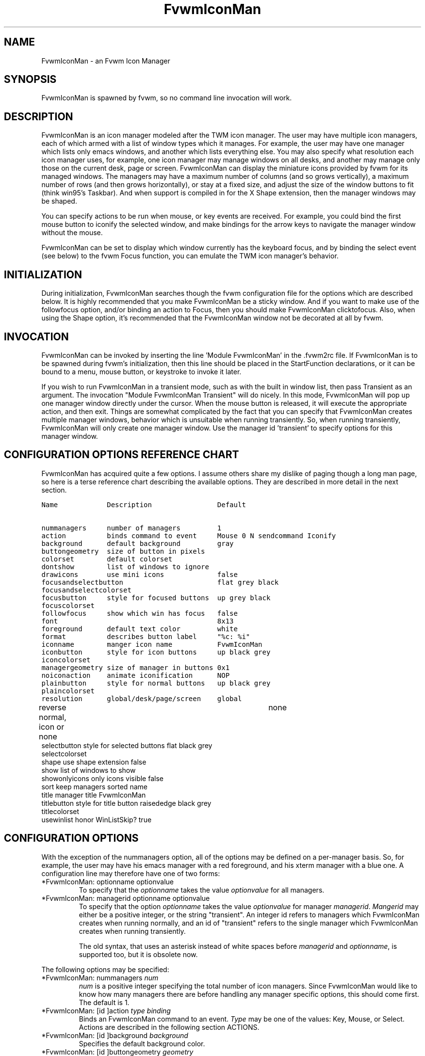 .\" t
.\" @(#)FvwmIconMan.1	6/17/1998
.de EX          \"Begin example
.ne 5
.if n .sp 1
.if t .sp .5
.nf
.in +.5i
..
.de EE
.fi
.in -.5i
.if n .sp 1
.if t .sp .5
..
.TH FvwmIconMan 1 "3 July 2001"
.UC
.SH NAME
FvwmIconMan \- an Fvwm Icon Manager
.SH SYNOPSIS
FvwmIconMan is spawned by fvwm, so no command line invocation will work.

.SH DESCRIPTION
FvwmIconMan is an icon manager modeled after the TWM icon manager.
The user may have multiple icon managers, each of which armed with
a list of window types which it manages. For example, the user may
have one manager which lists only emacs windows, and another which
lists everything else. You may also specify what resolution each
icon manager uses, for example, one icon manager may manage
windows on all desks, and another may manage only those on the
current desk, page or screen. FvwmIconMan can display the
miniature icons provided by fvwm for its managed windows. The
managers may have a maximum number of columns (and so grows
vertically), a maximum number of rows (and then grows
horizontally), or stay at a fixed size, and adjust the size of the
window buttons to fit (think win95's Taskbar). And when support is
compiled in for the X Shape extension, then the manager windows
may be shaped.

You can specify actions to be run when mouse, or key events are received. For
example, you could bind the first mouse button to iconify the selected window,
and make bindings for the arrow keys to navigate the manager window without
the mouse.

FvwmIconMan can be set to display which window currently has the keyboard
focus, and by binding the select event (see below) to the fvwm Focus function,
you can emulate the TWM icon manager's behavior.

.SH INITIALIZATION
During initialization, FvwmIconMan searches though the fvwm configuration file
for the options which are described below. It is highly recommended that you
make FvwmIconMan be a sticky window. And if you want to make use of the
followfocus option, and/or binding an action to Focus, then you should make
FvwmIconMan clicktofocus. Also, when using the Shape option, it's recommended
that the FvwmIconMan window not be decorated at all by fvwm.

.SH INVOCATION
FvwmIconMan can be invoked by inserting the line 'Module FvwmIconMan' in
the .fvwm2rc file.  If FvwmIconMan is to be spawned during fvwm's
initialization, then this line should be placed in the StartFunction
declarations, or it can be bound to a menu, mouse button, or keystroke to
invoke it later.

If you wish to run FvwmIconMan in a transient mode, such as with the built in
window list, then pass Transient as an argument. The invocation "Module
FvwmIconMan Transient" will do nicely. In this mode, FvwmIconMan will pop up
one manager window directly under the cursor. When the mouse button is
released, it will execute the appropriate action, and then exit.  Things are
somewhat complicated by the fact that you can specify that FvwmIconMan creates
multiple manager windows, behavior which is unsuitable when running
transiently. So, when running transiently, FvwmIconMan will only create one
manager window. Use the manager id 'transient' to specify options for this
manager window.

.SH CONFIGURATION OPTIONS REFERENCE CHART
FvwmIconMan has acquired quite a few options. I assume others
share my dislike of paging though a long man page, so here is a
terse reference chart describing the available options. They are
described in more detail in the next section.

.ft C                   \" Courier
.nf
Name            Description                Default
.ft P

nummanagers     number of managers         1
action          binds command to event     Mouse 0 N sendcommand Iconify
background      default background         gray
buttongeometry  size of button in pixels
colorset        default colorset
dontshow        list of windows to ignore
drawicons       use mini icons             false
focusandselectbutton                       flat grey black
focusandselectcolorset
focusbutton     style for focused buttons  up grey black
focuscolorset
followfocus     show which win has focus   false
font                                       8x13
foreground      default text color         white
format          describes button label     "%c: %i"
iconname        manger icon name           FvwmIconMan
iconbutton      style for icon buttons     up black grey
iconcolorset
managergeometry size of manager in buttons 0x1
noiconaction    animate iconification      NOP
plainbutton     style for normal buttons   up black grey
plaincolorset
resolution      global/desk/page/screen    global
reverse         normal, icon or none	   none
selectbutton    style for selected buttons flat black grey
selectcolorset
shape           use shape extension        false
show            list of windows to show
showonlyicons   only icons visible         false
sort            keep managers sorted       name
title           manager title              FvwmIconMan
titlebutton     style for title button     raisededge black grey
titlecolorset
usewinlist      honor WinListSkip?         true

.fi

.SH CONFIGURATION OPTIONS
With the exception of the nummanagers option, all of the options may be
defined on a per-manager basis. So, for example, the user may have his emacs
manager with a red foreground, and his xterm manager with a blue one. A
configuration line may therefore have one of two forms:

.IP "*FvwmIconMan: optionname optionvalue"
To specify that the \fIoptionname\fP takes the value \fIoptionvalue\fP
for all managers.
.IP "*FvwmIconMan: managerid optionname optionvalue"
To specify that the option \fIoptionname\fP takes the value \fIoptionvalue\fP
for manager \fImanagerid\fP. \fIMangerid\fP may either be a positive integer,
or the string "transient". An integer id refers to managers which FvwmIconMan
creates when running normally, and an id of "transient" refers to the single
manager which FvwmIconMan creates when running transiently.

The old syntax, that uses an asterisk instead of white spaces
before \fImanagerid\fP and \fIoptionname\fP, is supported too,
but it is obsolete now.

.PP
The following options may be specified:

.IP "*FvwmIconMan: nummanagers \fInum\fP"
\fInum\fP is a positive integer specifying the total number of icon managers.
Since FvwmIconMan would like to know how many managers there are before
handling any manager specific options, this should come first. The default
is 1.

.IP "*FvwmIconMan: [id ]action \fItype\fP \fIbinding\fP"
Binds an FvwmIconMan command to an event. \fIType\fP may be one of the values:
Key, Mouse, or Select. Actions are described in the following section ACTIONS.

.IP "*FvwmIconMan: [id ]background \fIbackground\fP"
Specifies the default background color.

.IP "*FvwmIconMan: [id ]buttongeometry \fIgeometry\fP"
Specifies the initial geometry of an individual button in pixels. If the
specified height is 0, then the button height is determined from the font
size. X and Y coordinates are ignored.

.IP "*FvwmIconMan: [id ]colorset \fIcolorset\fP"
The default colorset used. Overrides background and foreground. See FvwmTheme.

.IP "*FvwmIconMan: [id ]drawicons \fIvalue\fP"
If your version of fvwm is capable of using mini icons, then this option
determines if FvwmIconMan displays the mini icons. Otherwise, it generates
an error message.  "true" means that mini icons are shown for iconified
windows, "false" that mini icons are never shown, and "always" that mini icons
are shown for all windows.

.IP "*FvwmIconMan: [id ]focusandselectbutton \fIstyle\fP [\fIforecolor\fP \fIbackcolor\fP]"
Same as the plainbutton option, but specifies the look of buttons which are
both selected, and have the keyboard focus.

.IP "*FvwmIconMan: [id ]focusandselectcolorset \fIcolorset\fP"
Works like focusandselectbutton but uses colorsets instead.  The style setting can
still only be applied with focusandselectbutton.  See FvwmTheme.

.IP "*FvwmIconMan: [id ]focusbutton \fIstyle\fP [\fIforecolor\fP \fIbackcolor\fP]"
Same as the plainbutton option, but specifies the look of buttons whose
windows have the keyboard focus.

.IP "*FvwmIconMan: [id ]focuscolorset \fIcolorset\fP"
Works like focusbutton but uses colorsets instead.  The style setting can still
only be applied with focusbutton.  See FvwmTheme.

.IP "*FvwmIconMan: [id ]followfocus \fIboolean\fP"
If \fItrue\fP, then the button appearance reflects
which window currently has focus.  Default is false.

.IP "*FvwmIconMan: [id ]font \fIfont\fP"
Specifies the font to be used for labeling the buttons. The default is 8x13.

.IP "*FvwmIconMan: [id ]foreground \fIforeground\fP"
Specifies the default foreground color.

.IP "*FvwmIconMan: [id ]format \fIformatstring\fP"
A printf like format string which describes the string to be printed in the
manager window for each managed window. Possible flags are: %t, %i, %c, and
%r for the window's title, icon, class, or resource name, respectively.
The default is "%c: %i". \fBWarning\fP: m4 reserves the word \fIformat\fP,
so if you use m4, take appropriate action.

.IP "*FvwmIconMan: [id ]iconname \fIiconstring\fP"
Specifies the window icon name for that manager window. \fIIconstring\fP
may either be a single word, or a string enclosed in quotes. The default is
"FvwmIconMan".

.IP "*FvwmIconMan: [id ]iconbutton \fIstyle\fP [\fIforecolor\fP \fIbackcolor\fP]"
Same as the plainbutton option, but specifies the look of buttons whose
windows are iconified.

.IP "*FvwmIconMan: [id ]iconcolorset \fIcolorset\fP"
Works like iconbutton but uses colorsets instead.  The style setting can still
only be applied with iconbutton.  See FvwmTheme.

.IP "*FvwmIconMan: [id ]managergeometry \fIgeometry\fP"
Specifies the initial geometry of the manager, in units of buttons. If
\fIheight\fP is 0, then the manager will use \fIwidth\fP columns, and will
grow vertically once it has more than \fIwidth\fP windows. Likewise, if
\fIwidth\fP is 0, it will use \fIheight\fP rows, and grow horizontally.  If
both are nonzero, then the manager window will be exactly that size, and stay
that way. As columns are created, the buttons will narrow to accommodate.  If
the geometry is specified with a negative y coordinate, then the window
manager will grow upwards. Otherwise, it will grow downwards.

.IP "*FvwmIconMan: [id ]noiconaction  \fIaction\fP"
Tells FvwmIconMan to do \fIaction\fP when a NoIcon style window is
iconified or de-iconified. Relevant coordinates are appended to \fIaction\fP so
that the icon can be traced to an FvwmIconMan button. An example action
is "*FvwwmIconMan: NoIconAction SendToModule FvwmAnimate animate". A blank or null
action turns this feature off.

.IP "*FvwmIconMan: [id ]plainbutton \fIstyle\fP [\fIforecolor\fP \fIbackcolor\fP]"
Specifies how normal buttons look. \fIstyle\fP may be one of \fIflat\fP,
\fIup\fP, \fIdown\fP, \fIraisededge\fP, or \fIsunkedge\fP, and describes how
the button is drawn. The color options are both optional, and if not set, then
the default colors are used. If on a monochrome screen, then the \fIstyle\fP
option is ignored, but must still be set.

.IP "*FvwmIconMan: [id ]plaincolorset \fIcolorset\fP"
Works like plainbutton but uses colorsets instead.  The style setting can
still only be applied with plainbutton.  See FvwmTheme.

.IP "*FvwmIconMan: [id ]resolution \fIresolution\fP"
Specifies when the manager will display an entry for a certain
window. \fIresolution\fP may take one of the following values:
global, desk, page, screen, !desk, !page, or !screen. If global,
then all windows of the appropriate type (see the show and
dontshow options below) will be shown. If desk, then only those
windows on the current desk are down. If page, then only those
windows on the current page are shown. If screen, then only those
windows on the current Xinerama screen are shown. !desk reverses
the sense of desk, displaying only those windows not on the
current desk. Likewise, !page shows only those windows not on the
current page and !screen shows only those windows not on the
current Xinerama screen. The default is global. If Xinerama is not
active or only a single screen is used, page and screen are
equivalent.

.IP "*FvwmIconMan: [id ]reverse \fIclass\fP"
Causes certain classes of buttons to have their relief lines reversed so that
up and down styles are reversed. This has no affect on flat buttons. The class
can be icon, normal or none. The default is none.

.IP "*FvwmIconMan: [id ]selectbutton \fIstyle\fP [\fIforecolor\fP \fIbackcolor\fP]"
Same as the plainbutton option, but specifies the look of buttons when the
mouse is over them.

.IP "*FvwmIconMan: [id ]selectcolorset \fIcolorset\fP"
Works like selectbutton but uses colorsets instead.  The style setting can
still only be applied with selectbutton.  See FvwmTheme.

.IP "*FvwmIconMan: [id ]shape \fIboolean\fP"
If \fITrue\fP, then use make the window shaped. Probably only useful if you
have multiple columns or rows. If FvwmIconMan wasn't compiled to support the
Shape extension, this generates an error message. When using shaped windows,
it's recommended that a fvwm style is made for FvwmIconMan that has no borders.
Otherwise, fvwm will get confused.

.IP "*FvwmIconMan: [id ]sort \fIvalue\fP"
If \fIname\fP, then the manager list is sorted by name. If \fInamewithcase\fP,
then it is sorted by name sensitive to case. If \fIid\fP, then
the manager list is sorted by the window id, which never changes after the
window is created. Or it can be set to \fInone\fP, which results in no sorting.
Default is \fIname\fP.

.IP "*FvwmIconMan: [id ]title \fItitlestring\fP"
Specifies the window title string for that manager window. \fITitlestring\fP
may either be a single word, or a string enclosed in quotes. The default is
"FvwmIconMan". This will be drawn in the title bar of the manager window, if
any, and in the title button, which is the button drawn when the manager is
empty.

.IP "*FvwmIconMan: [id ]titlebutton \fIstyle\fP [\fIforecolor\fP \fIbackcolor\fP]"
Same as the plainbutton option, but specifies the look of the title button
(the button drawn when the manager is empty). The manager's title is drawn
in the title button.

.IP "*FvwmIconMan: [id ]usewinlist \fIboolean\fP"
If \fItrue\fP, then honor the WinListSkip style flag. Otherwise, all windows
are subject to possible management according to the show and dontshow lists.

.PP
The two following options control which windows get handled by which
managers. A manager can get two lists, one of windows to show, and one of
windows to ignore. If only the \fIshow\fP list is given, then that manager
will show only the windows in the list. If only the \fIdontshow\fP list is
given, then the manager will show all windows except those in the list. If
both lists are given, then a window will be shown if it is not in the
\fIdontshow\fP list, and in the \fIshow\fP list. And finally, if neither list
is given, then the manager will handle all windows. Each list is made up of
patterns of the form \fItype=pattern\fP, where type is one of \fIclass\fP,
\fIresource\fP, \fItitle\fP, or \fIicon\fP, and pattern is an expression of
the same format used in the fvwm style command (minimalistic shell pattern
matching). Quotes around the pattern will be taken as part of the
expression. If a window could be handled by more than one manager, then the
manager with the lowest id gets it.

.IP "*FvwmIconMan: [id ]show \fIpattern list\fP"
If a window matches one of the patterns in the list, then it may be handled
by this manager.

.IP "*FvwmIconMan: [id ]show \fIpattern list\fP"
If a window matches one of the patterns in the list, then it may be handled
by this manager.

.IP "*FvwmIconMan: [id ]dontshow \fIpattern list\fP"
If a window matches one of the patterns in the list, then it may not be
handled by this manager.

.IP "*FvwmIconMan: [id ]showonlyicons \fIboolean\fP"
Only iconified windows are shown if \fIboolean\fP is true.

.SH ACTIONS
Actions are commands which may be bound to an event of the type: a key press, a
mouse click, or the mouse entering a window manager button - denoted by the
action types \fIKey\fP, \fIMouse\fP, and \fISelect\fP.

Normally, actions bound to a mouse click are executed when the button is
pressed. In transient mode, the action is executed when the button is
released, since it is assumed that FvwmIconMan was bound to some mouse
event. A tip/warning: FvwmIconMan still keeps track of the mouse button and
any modifier keys in this case, so if you bind FvwmIconMan to say,
meta-button3, then it would be wise to ensure that the action you want to
execute will be executed when the meta-button3 event occurs (which would be
the button release, assuming you kept your finger on the meta key).

The syntax for actions are:

.IP "\fBKey actions\fP: Key \fIKeysym\fP \fIModifiers\fP \fIFunctionList\fP"
\fIKeysym\fP and \fIModifiers\fP are exactly the same as for the fvwm \fIKey\fP
command.

.IP "\fBMouse actions\fP: Mouse \fIButton\fP \fIModifiers\fP \fIFunctionList\fP"
\fIButton\fP and \fIModifiers\fP are exactly the same as for the fvwm
\fIMouse\fP command.

.IP "\fBSelect actions\fP: Select \fIFunctionList\fP"

.PP
A \fIFunctionList\fP is a sequence of commands separated by commas. They are
executed in left to right order, in one shared context - which currently only
contains a pointer to the "current" button. If a button is selected (typically
by the mouse pointer sitting on it) when the action is executed, then the
current button is initialized to that button. Otherwise, it points to nothing.

Most of the available commands then modify this "current" button, either by
moving it around, making it become the selected button, or sending commands
to fvwm acting on the window represented by that button. Note that while this
current button is initialized to be the selected button, the selected button
does not implicitly follow it around. This way, the user can send commands
to various windows, without changing which button is selected.

Commands take five types of arguments: \fIInteger\fP, \fIManager\fP,
\fIWindow\fP, \fIButton\fP, and \fIString\fP. A \fIString\fP is a string
specified exactly as for fvwm - either in quotes or as a single word not in
quotes. Again, you may bind a sequence of commands to an event, by listing
them separated by commas.

\fIWindow\fP and \fIButton\fP types look exactly the same in the .fvwm2rc
file, but are interpreted as either specifying a managed window, or a
FvwmIconMan button representing a window. They can either be an integer (which
is interpreted module N where N is the number of buttons - so 0 is the first
and -1 is the last), or one of the strings: \fISelect\fP, \fIFocus\fP,
\fIUp\fP, \fIDown\fP, \fIRight\fP, \fILeft\fP, \fINext\fP,
\fIPrev\fP. \fISelect\fP and \fIFocus\fP refer to the currently selected or
focused button or window. \fIUp\fP, \fIDown\fP, \fIRight\fP, and \fILeft\fP
refer to the button or window above, below, to the right of, or to the left of
the current button in the manager window, allowing navigation around the
manager window. \fINext\fP and \fIPrev\fP designates the window, button, or
manager after or before the current button, allowing navigation of the one
dimensional list of windows which is drawn in the manager window. If the
manager is sorted, \fINext\fP and \fIPrev\fP move through the windows in
the sorted order.

The \fIManager\fP type can either be an integer, \fINext\fP, or \fIPrev\fP.
The meaning is analogous to that of the \fIButton\fP type, but in terms of
the integral index of the managers, restricted to managers which are nonempty.

The following functions are currently defined:
.IP "bif \fIButton\fP \fIInteger/String\fP"
A relative branch instruction. If \fIButton\fP is \fISelect\fP or \fIFocus\fP,
then take the branch if there is a selected button or a focused button. If
\fIButton\fP is an integer, then branch if nonzero. If it is one of \fIUp\fP,
\fIDown\fP, \fIRight\fP, \fILeft\fP, \fINext\fP, \fIPrev\fP, then the branch is
taken when the current button can move in that direction. If the branch is
taken, then \fIInteger\fP commands are skipped. No backwards branches are
allowed.

.IP "bifn \fIButton\fP \fIInteger/String\fP"
The complement of bif. The branch is taken if \fIButton\fP evaluates to false,
by the criteria listed for bif.

.IP "gotobutton \fIButton\fP"
Sets current button to \fIButton\fP. If \fIButton\fP is an integer, then
the current button is set to \fIButton\fP modulo the number of buttons,
in the whichever manager contains the selected button, if any.

.IP "gotomanager \fIManager\fP"
Sets button to button 0 of \fIManager\fP. This will only go to a visible,
nonempty manager. So an integral argument is taken modulo the number of such
managers.

.IP "jmp \fIInteger/String\fP"
Executes a relative jump of \fIInteger\fP instructions. Backwards jumps are
not allowed. The jump is computed relative to the instruction following the
jmp.

.IP "label \fIString\fP"
Provides a label that previous instructions can jump to. It will not be
visible to subsequent jump instructions, and the same label can be used
multiple times in the same instruction list (though it would be perverse
to do so.)

.IP "print \fIString\fP"
Prints \fIString\fP to the console. Useful for debugging actions.

.IP "quit"
Quits FvwmIconMan.

.IP "ret"
Stop executing the entire action.

.IP "select"
Selects the current button, if any. If a select action has been specified,
it will then be run. Therefore, it is considered unwise to set the select
button in the select action.

.IP "sendcommand \fICommand\fP"
Sends the fvwm command \fICommand\fP to the window represented by the current
button, if any.

.IP "warp"
Warps cursor to current button, if any.

.PP
.B Examples:
.EX
gotobutton select, gotobutton Down, select
.EE
Selects the button below the currently selected button. Since the
current button is already initialized to the selected button, this may be
shortened to "gotobutton Down , select".

.EX
gotobutton Up, select
.EE
Selects the button above the currently selected button.

.EX
gotobutton 0, select
.EE
Selects the first button of the current manager. If there is no current
manager, which is the case when no button is selected, then this does nothing.

.EX
gotobutton -1, select
.EE
Selects the last button of the current manager.

.EX
gotobutton focus, select
.EE
Selects the button corresponding to the focused window.

.EX
gotobutton focus, Iconify
.EE
Sends the fvwm command Iconify to the focused window. Note that this
does not change the selected button.

.EX
bif Next 3, gotobutton 0, select, ret, gotobutton Next, select
.EE
If a button is selected, and it's the last button, go to button 0. If it's
not the last button, go to the next button. Otherwise, do nothing. Basically,
this action cycles through all buttons in the current manager.

.EX
bif select 7, bif focus 3, gotomanager 0, select, ret, gotobutton focus, select, ret, gotobutton down, select
.EE
This is good for sending to FvwmIconMan with a SendToModule command. If there
is a selected button, it moves down. Otherwise, if there is a focused button,
it is selected. Otherwise, button 0 of manager 0 gets selected.

.EX
bif select Select, bif focus Focus, gotomanager 0, select, ret, label Focus, gotobutton focus, select, ret, label Select, gotobutton down, select
.EE
Same as previous, but using the label instruction.

.PP
In addition to being bound to keys and mice, actions can be sent from fvwm to
FvwmIconMan via the SendToModule command. Don't quote the command when using
SendToModule. Also, due to a bug in the current version of fvwm, don't quote
FvwmIconMan either.

.SH SAMPLE CONFIGURATIONS
This first example is of a the simplest invocation of FvwmIconMan, which only
has one manager, and handles all windows:

.nf
.sp
##############################################################
# Load any modules which should be started during
# fvwm initialization
ModulePath /usr/lib/X11/fvwm:/usr/bin/X11
Module FvwmIconMan

# Make FvwmIconMan title-bar-less, sticky, and give it an icon
Style "Fvwm*"      Icon toolbox.xpm,NoTitle,NoHandles,Sticky
Style "FvwmIconMan" HandleWidth 5, Handles, BorderWidth 5


##############################################################
##############################################################
#Definitions used by the modules

*FvwmIconMan: nummanagers        1
*FvwmIconMan: resolution         global
*FvwmIconMan: background         slategrey
*FvwmIconMan: foreground         white
*FvwmIconMan: font               7x13
*FvwmIconMan: buttongeometry     100x0
*FvwmIconMan: managergeometry    1x0-0+0
.sp
.fi

This example is the Reader's Digest version of my personal configuration. It
has two managers, one for emacs and one for everything else, minus things with
no icon title. Only windows on the current page are displayed. The use of the
\fIdrawicons\fP and \fIshape\fP options requires that fvwm and FvwmIconMan we
compiled with the correct options. Note how the geometry and show options are
specified per manager, and the others are common to all:

.nf
.sp
Style "FvwmIconMan"  NoTitle, Sticky, WindowListSkip, BorderWidth 0
Style "FvwmIconMan"  HandleWidth 0


Key F8 A N SendToModule FvwmIconMan bif select Select, bif focus Focus, gotomanager 0, select, sendcommand WarpToWindow, ret, label Focus, gotobutton focus, select, sendcommand WarpToWindow, ret, label Select, gotobutton prev, select, sendcommand WarpToWindow
Key F9 A N SendToModule FvwmIconMan bif select Select, bif focus Focus, gotomanager 0, select, sendcommand WarpToWindow, ret, label Focus, gotobutton focus, select, sendcommand WarpToWindow, ret, label Select, gotobutton next, select, sendcommand WarpToWindow

*FvwmIconMan: numManagers 2
*FvwmIconMan: Resolution  page
*FvwmIconMan: background  steelblue
*FvwmIconMan: foreground  white
*FvwmIconMan: font        7x13
*FvwmIconMan: usewinlist  true
*FvwmIconMan: drawicons   true
*FvwmIconMan: shape	 true
*FvwmIconMan: followfocus true
*FvwmIconMan: sort	 name
*FvwmIconMan: plainbutton          up white steelblue
*FvwmIconMan: selectbutton         down white steelblue
*FvwmIconMan: focusbutton          up white brown
*FvwmIconMan: focusandselectButton down white brown
*FvwmIconMan: titleButton          raisededge white steelblue
*FvwmIconMan: NoIconAction         "SendToModule FvwmAnimate animate"

*FvwmIconMan: 1 title           "Emacs windows"
*FvwmIconMan: 1 iconname        "FvwmIconMan: Emacs"
*FvwmIconMan: 1 format          "%i"
*FvwmIconMan: 1 show            resource=emacs resource=gemacs
*FvwmIconMan: 1 managergeometry 1x0-400+0
*FvwmIconMan: 1 buttongeometry  200x0

*FvwmIconMan: 2 title           "All windows"
*FvwmIconMan: 2 iconname        "FvwmIconMan: all"
*FvwmIconMan: 2 format          "%c: %i"
*FvwmIconMan: 2 dontshow        icon=Untitled
*FvwmIconMan: 2 managergeometry 2x4-0+0
*FvwmIconMan: 2 buttongeometry  200x0

*FvwmIconMan: transient geometry 194x100
*FvwmIconMan: transient dontshow icon=Untitled
*FvwmIconMan: transient action   Mouse 0 A sendcommand select select Iconify

*FvwmIconMan: action	Mouse	1 N sendcommand Iconify
*FvwmIconMan: action	Mouse	2 N sendcommand WarpToWindow
*FvwmIconMan: action	Mouse	3 N sendcommand "Module FvwmIdent FvwmIdent"
*FvwmIconMan: action	Key	Left  N gotobutton Left, select
*FvwmIconMan: action	Key	Right N gotobutton Right, select
*FvwmIconMan: action	Key	Up    N gotobutton Up, select
*FvwmIconMan: action	Key	Down  N gotobutton Down, select
*FvwmIconMan: action	Key	q     N quit
.sp
.fi

.SH UNFINISHED BUSINESS
There is one bug that I know of. A honest to goodness solution to this would
be appreciated. When an icon manager is set to grow upwards or leftwards, on
some machines it may wander occasionally.

It doesn't handle windows without resource names as gracefully as it should.

.SH AUTHOR
Brady Montz (bradym@cs.arizona.edu).

.SH THANKS
.nf
Thanks to:
	David Berson <berson@cs.pitt.edu>,
	Gren Klanderman <greg@alphatech.com>,
	David Goldberg <dsg@mitre.org>,
	Pete Forman <gsez020@compo.bedford.waii.com>,
	Neil Moore <amethyst@maxwell.ml.org>,
	Josh M. Osborne <stripes@va.pubnix.com,
	Adam Rice <wysiwyg@glympton.airtime.co.uk>,
	Chris Siebenmann <cks@hawkwind.utcs.toronto.edu>,
	Bjorn Victor <victor@delial.docs.uu.se>.

for contributing either code or truly keen ideas.
